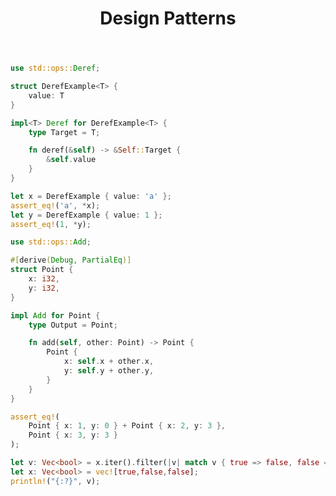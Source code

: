 :PROPERTIES:
:ID:       9c7d3c71-5ca4-434f-9184-df486e4d3433
:END:
#+TITLE: Design Patterns

#+begin_src rust
use std::ops::Deref;

struct DerefExample<T> {
    value: T
}

impl<T> Deref for DerefExample<T> {
    type Target = T;

    fn deref(&self) -> &Self::Target {
        &self.value
    }
}

let x = DerefExample { value: 'a' };
assert_eq!('a', *x);
let y = DerefExample { value: 1 };
assert_eq!(1, *y);
#+end_src

#+begin_src rust
use std::ops::Add;

#[derive(Debug, PartialEq)]
struct Point {
    x: i32,
    y: i32,
}

impl Add for Point {
    type Output = Point;

    fn add(self, other: Point) -> Point {
        Point {
            x: self.x + other.x,
            y: self.y + other.y,
        }
    }
}

assert_eq!(
    Point { x: 1, y: 0 } + Point { x: 2, y: 3 },
    Point { x: 3, y: 3 }
);
#+end_src

#+begin_src rust
let v: Vec<bool> = x.iter().filter(|v| match v { true => false, false => true} ).cloned().collect();
let x: Vec<bool> = vec![true,false,false];
println!("{:?}", v);
#+end_src
